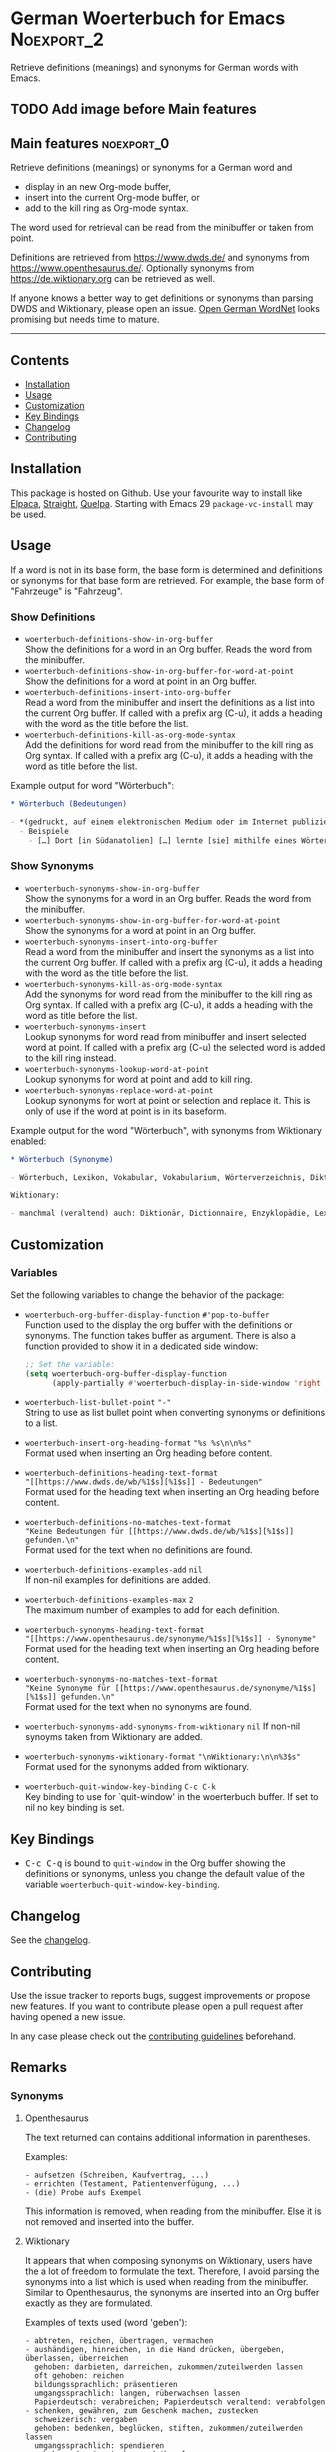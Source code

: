#+STARTUP: showall

* German Woerterbuch for Emacs                                   :Noexport_2:

[[https://www.gnu.org/licenses/gpl-3.0][https://img.shields.io/badge/License-GPL%20v3-blue.svg]] [[https://github.com/hubisan/woerterbuch/actions/workflows/tests.yml][https://github.com/hubisan/woerterbuch/actions/workflows/tests.yml/badge.svg]]

Retrieve definitions (meanings) and synonyms for German words with Emacs.

** TODO Add image before Main features

** Main features                                                :noexport_0:

Retrieve definitions (meanings) or synonyms for a German word and
- display in an new Org-mode buffer,
- insert into the current Org-mode buffer, or
- add to the kill ring as Org-mode syntax.

The word used for retrieval can be read from the minibuffer or taken from point.

Definitions are retrieved from [[https://www.dwds.de/]] and synonyms from [[https://www.openthesaurus.de/]]. Optionally synonyms from https://de.wiktionary.org can be retrieved as well.

If anyone knows a better way to get definitions or synonyms than parsing DWDS and Wiktionary, please open an issue. [[https://github.com/hdaSprachtechnologie/odenet][Open German WordNet]] looks promising but needs time to mature.

-----

** Contents

- [[#installation][Installation]]
- [[#usage][Usage]]
- [[#customization][Customization]]
- [[#key-bindings][Key Bindings]]
- [[#changelog][Changelog]]
- [[#contributing][Contributing]]

** Installation
:PROPERTIES:
:CUSTOM_ID: installation
:END:

# Describe how to install this package.

This package is hosted on Github. Use your favourite way to install like [[https://github.com/progfolio/elpaca][Elpaca]], [[https://github.com/radian-software/straight.el][Straight]], [[https://github.com/quelpa/quelpa][Quelpa]]. Starting with Emacs 29 ~package-vc-install~ may be used.

** Usage
:PROPERTIES:
:CUSTOM_ID: usage
:END:

If a word is not in its base form, the base form is determined and definitions or synonyms for that base form are retrieved. For example, the base form of "Fahrzeuge" is "Fahrzeug".

*** Show Definitions

- ~woerterbuch-definitions-show-in-org-buffer~ \\
  Show the definitions for a word in an Org buffer. Reads the word from the minibuffer.
- ~woerterbuch-definitions-show-in-org-buffer-for-word-at-point~ \\
  Show the definitions for a word at point in an Org buffer.
- ~woerterbuch-definitions-insert-into-org-buffer~ \\
  Read a word from the minibuffer and insert the definitions as a list into the current Org buffer. If called with a prefix arg (C-u), it adds a heading with the word as the title before the list.
- ~woerterbuch-definitions-kill-as-org-mode-syntax~ \\
  Add the definitions for word read from the minibuffer to the kill ring as Org syntax. If called with a prefix arg (C-u), it adds a heading with the word as title before the list.

Example output for word "Wörterbuch":

#+BEGIN_SRC org
  ,* Wörterbuch (Bedeutungen)

  - *(gedruckt, auf einem elektronischen Medium oder im Internet publiziertes) Nachschlagewerk mit nach bestimmten Gesichtspunkten ausgewählten und erläuterten Stichwörtern, meist mit Informationen zu ihrer Form, ihrer Bedeutung und ihrem Gebrauch*
    - Beispiele
      - […] Dort [in Südanatolien] […] lernte [sie] mithilfe eines Wörterbuchs Türkisch.
#+END_SRC

*** Show Synonyms

- ~woerterbuch-synonyms-show-in-org-buffer~ \\
  Show the synonyms for a word in an Org buffer. Reads the word from the minibuffer.
- ~woerterbuch-synonyms-show-in-org-buffer-for-word-at-point~ \\
  Show the synonyms for a word at point in an Org buffer.
- ~woerterbuch-synonyms-insert-into-org-buffer~ \\
  Read a word from the minibuffer and insert the synonyms as a list into the current Org buffer. If called with a prefix arg (C-u), it adds a heading with the word as the title before the list.
- ~woerterbuch-synonyms-kill-as-org-mode-syntax~ \\
  Add the synonyms for word read from the minibuffer to the kill ring as Org syntax. If called with a prefix arg (C-u), it adds a heading with the word as title before the list.
- ~woerterbuch-synonyms-insert~ \\
  Lookup synonyms for word read from minibuffer and insert selected word at point. If called with a prefix arg (C-u) the selected word is added to the kill ring instead.
- ~woerterbuch-synonyms-lookup-word-at-point~ \\
  Lookup synonyms for word at point and add to kill ring. 
- ~woerterbuch-synonyms-replace-word-at-point~ \\
  Lookup synonyms for wort at point or selection and replace it. This is only of use if the word at point is in its baseform.

Example output for the word "Wörterbuch", with synonyms from Wiktionary enabled:

 #+BEGIN_SRC org
   ,* Wörterbuch (Synonyme)

   - Wörterbuch, Lexikon, Vokabular, Vokabularium, Wörterverzeichnis, Diktionär

   Wiktionary:

   - manchmal (veraltend) auch: Diktionär, Dictionnaire, Enzyklopädie, Lexikon, Thesaurus
 #+END_SRC

** Customization
:PROPERTIES:
:CUSTOM_ID: customization
:END:

*** Variables

Set the following variables to change the behavior of the package:

- ~woerterbuch-org-buffer-display-function~  ~#'pop-to-buffer~ \\
  Function used to the display the org buffer with the definitions or synonyms. The function takes buffer as argument. There is also a function provided to show it in a dedicated side window: 
  #+BEGIN_SRC emacs-lisp
    ;; Set the variable:
    (setq woerterbuch-org-buffer-display-function
          (apply-partially #'woerterbuch-display-in-side-window 'right 80))
  #+END_SRC
- ~woerterbuch-list-bullet-point~ ~"-"~ \\
  String to use as list bullet point when converting synonyms or definitions to a list.
- ~woerterbuch-insert-org-heading-format~ ~"%s %s\n\n%s"~ \\
  Format used when inserting an Org heading before content.
- ~woerterbuch-definitions-heading-text-format~ \\
  ~"[[https://www.dwds.de/wb/%1$s][%1$s]] - Bedeutungen"~ \\
  Format used for the heading text when inserting an Org heading before content.
- ~woerterbuch-definitions-no-matches-text-format~ \\
  ~"Keine Bedeutungen für [[https://www.dwds.de/wb/%1$s][%1$s]] gefunden.\n"~ \\
  Format used for the text when no definitions are found.
- ~woerterbuch-definitions-examples-add~ ~nil~ \\
  If non-nil examples for definitions are added.
- ~woerterbuch-definitions-examples-max~ ~2~ \\
  The maximum number of examples to add for each definition.
- ~woerterbuch-synonyms-heading-text-format~ \\
  ~"[[https://www.openthesaurus.de/synonyme/%1$s][%1$s]] - Synonyme"~ \\
  Format used for the heading text when inserting an Org heading before content.
- ~woerterbuch-synonyms-no-matches-text-format~ \\
  ~"Keine Synonyme für [[https://www.openthesaurus.de/synonyme/%1$s][%1$s]] gefunden.\n"~ \\
  Format used for the text when no synonyms are found.
- ~woerterbuch-synonyms-add-synonyms-from-wiktionary~ ~nil~
  If non-nil synoyms taken from Wiktionary are added.
- ~woerterbuch-synonyms-wiktionary-format~ ~"\nWiktionary:\n\n%3$s"~ \\
  Format used for the synonyms added from wiktionary.
- ~woerterbuch-quit-window-key-binding~ ~C-c C-k~ \\
  Key binding to use for `quit-window' in the woerterbuch buffer. If set to nil no key binding is set.

** Key Bindings
:PROPERTIES:
:CUSTOM_ID: key-bindings
:END:

- @@html:<kbd>@@C-c C-q@@html:</kbd>@@ is bound to ~quit-window~ in the Org buffer showing the definitions or synonyms, unless you change the default value of the variable ~woerterbuch-quit-window-key-binding~.

** Changelog
:PROPERTIES:
:CUSTOM_ID: changelog
:END:

See the [[./CHANGELOG.org][changelog]].

** Contributing
:PROPERTIES:
:CUSTOM_ID: contributing
:END:

Use the issue tracker to reports bugs, suggest improvements or propose new features. If you want to contribute please open a pull request after having opened a new issue.

In any case please check out the [[./CONTRIBUTING.org::*Contributing][contributing guidelines]] beforehand.

** Remarks

*** Synonyms

**** Openthesaurus

The text returned can contains additional information in parentheses.

Examples:

#+BEGIN_EXAMPLE
- aufsetzen (Schreiben, Kaufvertrag, ...)
- errichten (Testament, Patientenverfügung, ...)
- (die) Probe aufs Exempel
#+END_EXAMPLE

This information is removed, when reading from the minibuffer. Else it is not removed and inserted into the buffer.

**** Wiktionary

It appears that when composing synonyms on Wiktionary, users have the a lot of freedom to formulate the text. Therefore, I avoid parsing the synonyms into a list which is used when reading from the minibuffer. Similar to Openthesaurus, the synonyms are inserted into an Org buffer exactly as they are formulated.

Examples of texts used (word 'geben'):

#+BEGIN_EXAMPLE
- abtreten, reichen, übertragen, vermachen
- aushändigen, hinreichen, in die Hand drücken, übergeben, überlassen, überreichen
  gehoben: darbieten, darreichen, zukommen/zuteilwerden lassen
  oft gehoben: reichen
  bildungssprachlich: präsentieren
  umgangssprachlich: langen, rüberwachsen lassen
  Papierdeutsch: verabreichen; Papierdeutsch veraltend: verabfolgen
- schenken, gewähren, zum Geschenk machen, zustecken
  schweizerisch: vergaben
  gehoben: bedenken, beglücken, stiften, zukommen/zuteilwerden lassen
  umgangssprachlich: spendieren
  gehoben oder ironisch angedeihen lassen
  leicht scherzhaft: verehren
  veraltet: zueignen
#+END_EXAMPLE
